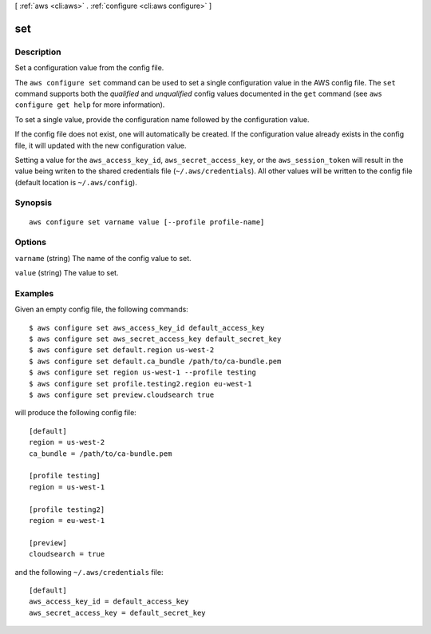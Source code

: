 [ :ref:`aws <cli:aws>` . :ref:`configure <cli:aws configure>` ]

.. _cli:aws configure set:


***
set
***



===========
Description
===========

Set a configuration value from the config file.

The ``aws configure set`` command can be used to set a single configuration
value in the AWS config file.  The ``set`` command supports both the
*qualified* and *unqualified* config values documented in the ``get`` command
(see ``aws configure get help`` for more information).

To set a single value, provide the configuration name followed by the
configuration value.

If the config file does not exist, one will automatically be created.  If the
configuration value already exists in the config file, it will updated with the
new configuration value.

Setting a value for the ``aws_access_key_id``, ``aws_secret_access_key``, or
the ``aws_session_token`` will result in the value being writen to the
shared credentials file (``~/.aws/credentials``).  All other values will
be written to the config file (default location is ``~/.aws/config``).




========
Synopsis
========

::

    aws configure set varname value [--profile profile-name]




=======
Options
=======

``varname`` (string)
The name of the config value to set.

``value`` (string)
The value to set.



========
Examples
========

Given an empty config file, the following commands::

    $ aws configure set aws_access_key_id default_access_key
    $ aws configure set aws_secret_access_key default_secret_key
    $ aws configure set default.region us-west-2
    $ aws configure set default.ca_bundle /path/to/ca-bundle.pem
    $ aws configure set region us-west-1 --profile testing
    $ aws configure set profile.testing2.region eu-west-1
    $ aws configure set preview.cloudsearch true

will produce the following config file::

    [default]
    region = us-west-2
    ca_bundle = /path/to/ca-bundle.pem

    [profile testing]
    region = us-west-1

    [profile testing2]
    region = eu-west-1

    [preview]
    cloudsearch = true

and the following ``~/.aws/credentials`` file::

    [default]
    aws_access_key_id = default_access_key
    aws_secret_access_key = default_secret_key
